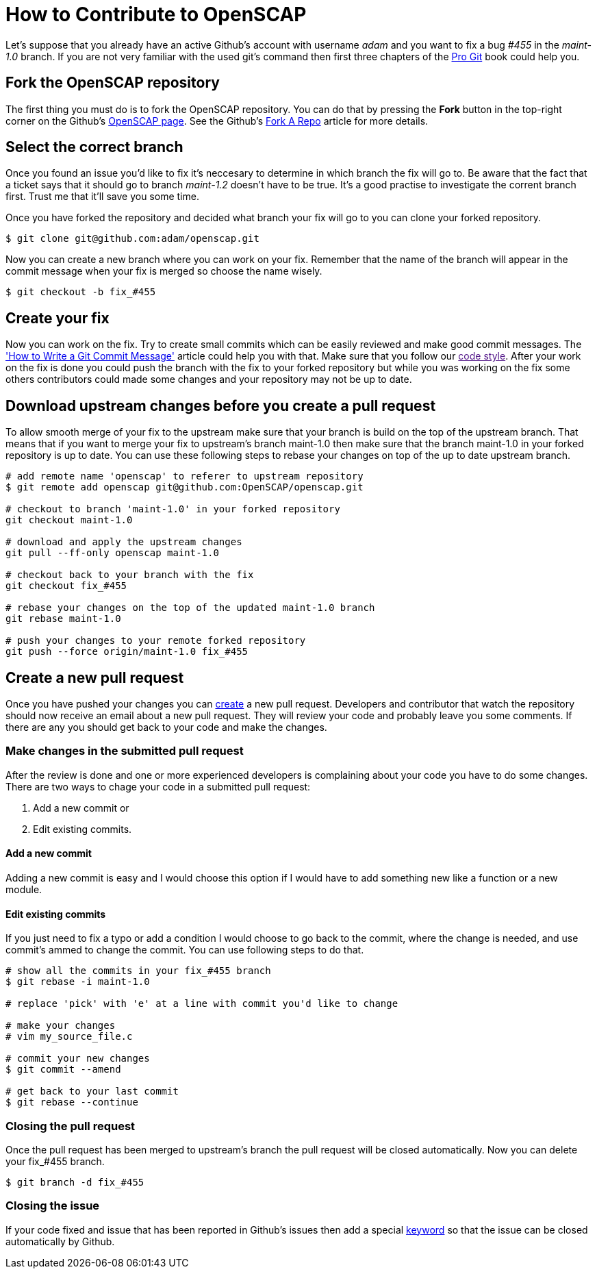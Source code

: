 
= How to Contribute to OpenSCAP

Let's suppose that you already have an active Github's account with username
_adam_ and you want to fix a bug _#455_ in the _maint-1.0_ branch.  If you are
not very familiar with the used git's command then first three chapters of the
link:https://git-scm.com/book/en/v2[Pro Git] book could help you.
 
== Fork the OpenSCAP repository
The first thing you must do is to fork the OpenSCAP repository. You can
do that by pressing the **Fork** button in the top-right corner on the Github's
link:https://github.com/OpenSCAP/openscap[OpenSCAP page]. See the Github's
link:https://help.github.com/articles/fork-a-repo/[Fork A Repo] article for
more details.

== Select the correct branch
Once you found an issue you'd like to fix it's neccesary to determine in which
branch the fix will go to. Be aware that the fact that a ticket says that it
should go to branch _maint-1.2_ doesn't have to be true. It's a good practise to
investigate the corrent branch first. Trust me that it'll save you some time.

Once you have forked the repository and decided what branch your fix will go to
you can clone your forked repository.

[[app-listing]]
[source,ruby]
----
$ git clone git@github.com:adam/openscap.git
----

Now you can create a new branch where you can work on your fix. Remember that
the name of the branch will appear in the commit message when your fix is merged
so choose the name wisely.

[[app-listing]]
[source,ruby]
----
$ git checkout -b fix_#455
----

== Create your fix
Now you can work on the fix. Try to create small commits which can be easily
reviewed and make good commit messages. The
link:http://chris.beams.io/posts/git-commit/['How to Write a Git Commit
Message'] article could help you with that. Make sure that you follow our link:[code
style]. After your work on the fix is done you could push the branch with the fix to
your forked repository but while you was working on the fix some others
contributors could made some changes and your repository may not be up to date.

== Download upstream changes before you create a pull request
To allow smooth merge of your fix to the upstream make sure that your branch is
build on the top of the upstream branch. That means that if you want to merge
your fix to upstream's branch maint-1.0 then make sure that the branch maint-1.0
in your forked repository is up to date. You can use these following steps to
rebase your changes on top of the up to date upstream branch.

[[app-listing]]
[source,ruby]
----
# add remote name 'openscap' to referer to upstream repository
$ git remote add openscap git@github.com:OpenSCAP/openscap.git

# checkout to branch 'maint-1.0' in your forked repository
git checkout maint-1.0

# download and apply the upstream changes
git pull --ff-only openscap maint-1.0

# checkout back to your branch with the fix
git checkout fix_#455

# rebase your changes on the top of the updated maint-1.0 branch
git rebase maint-1.0

# push your changes to your remote forked repository
git push --force origin/maint-1.0 fix_#455
----

== Create a new pull request
Once you have pushed your changes you can
link:https://help.github.com/articles/creating-a-pull-request/[create] a new
pull request. Developers and contributor that watch the repository should now
receive an email about a new pull request. They will review your code and
probably leave you some comments. If there are any you should get back to your
code and make the changes.

=== Make changes in the submitted pull request
After the review is done and one or more experienced developers is complaining
about your code you have to do some changes. There are two ways to chage your
code in a submitted pull request:

 . Add a new commit or
 . Edit existing commits.

==== Add a new commit
Adding a new commit is easy and I would choose this option if I would have to
add something new like a function or a new module.

==== Edit existing commits
If you just need to fix a typo or add a condition I would choose to go back to
the commit, where the change is needed, and use commit's ammed to change the
commit. You can use following steps to do that.

[[app-listing]]
[source,ruby]
----
# show all the commits in your fix_#455 branch
$ git rebase -i maint-1.0

# replace 'pick' with 'e' at a line with commit you'd like to change

# make your changes
# vim my_source_file.c

# commit your new changes
$ git commit --amend

# get back to your last commit
$ git rebase --continue
----


=== Closing the pull request
Once the pull request has been merged to upstream's branch the pull request will
be closed automatically. Now you can delete your fix_#455 branch.

[[app-listing]]
[source,ruby]
----
$ git branch -d fix_#455
----

=== Closing the issue
If your code fixed and issue that has been reported in Github's issues then add
a special
link:https://help.github.com/articles/closing-issues-via-commit-messages/[keyword]
so that the issue can be closed automatically by Github.
